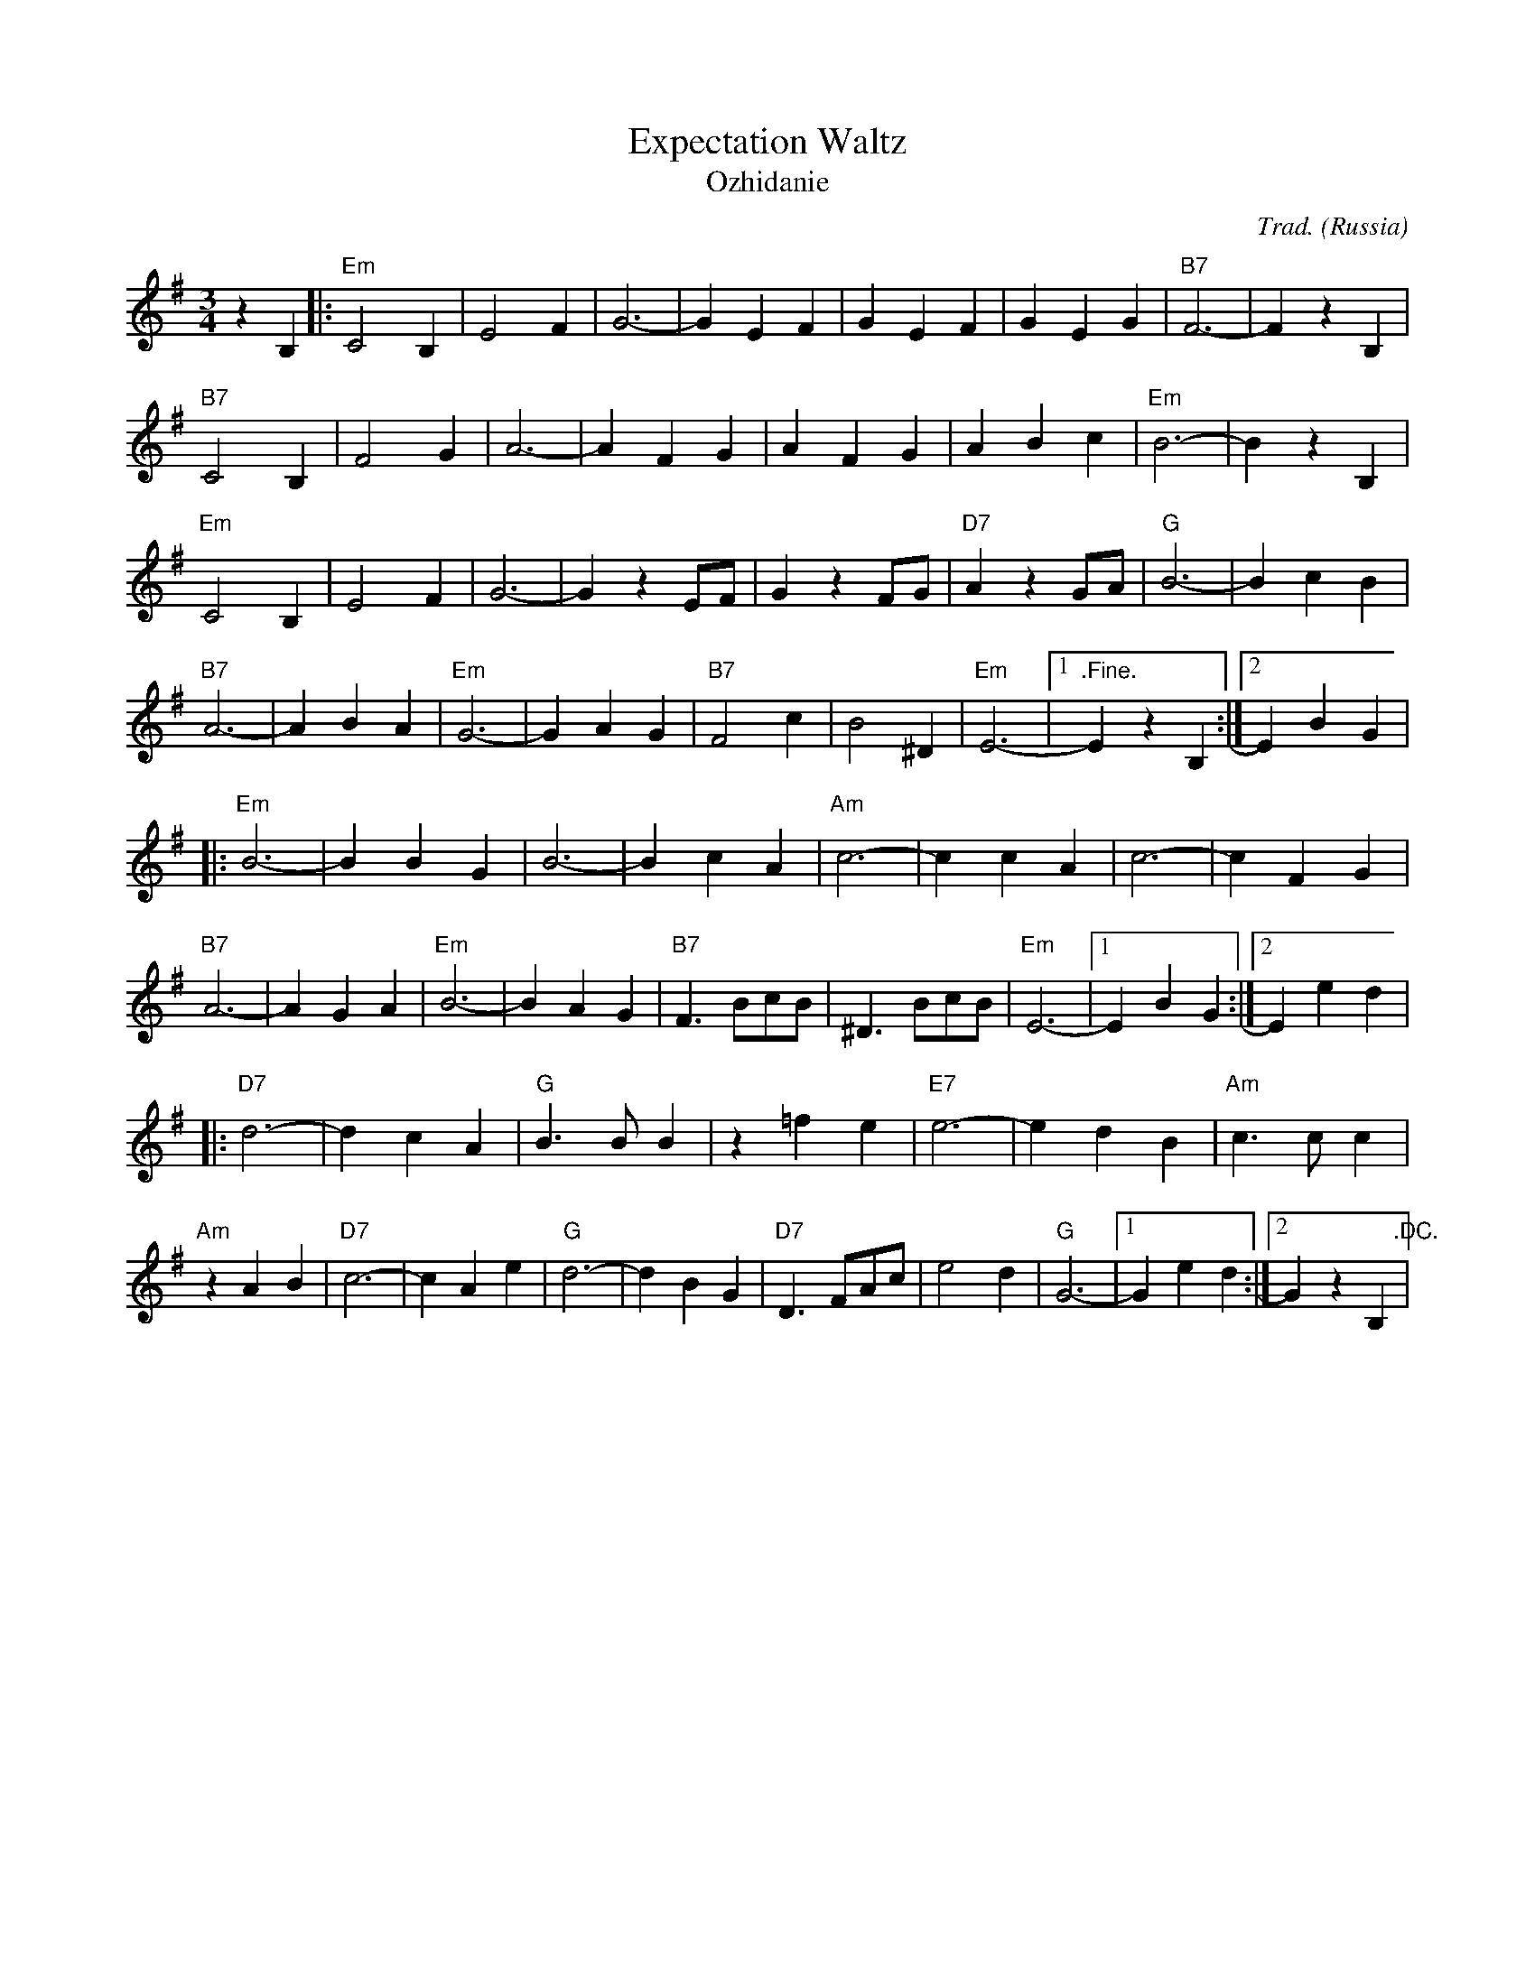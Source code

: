 X:5002
T:Expectation Waltz
T:Ozhidanie
R:Waltz
C:Trad.
O:Russia
Z:Paul Hardy's Annex Tunebook (see www.paulhardy.net)
M:3/4
L:1/4
K:Em
z B,|:"Em"C2 B,|E2 F|G3-|G E F|G E F|G E G|"B7"F3-|F z B,|
"B7"C2 B,|F2 G|A3-|A F G|A F G|A B c|"Em"B3-|B z B,|
"Em"C2 B,|E2 F|G3-|G z E/F/|G z F/G/|"D7"A z G/A/|"G"B3-|B c B|
"B7"A3-|A B A|"Em"G3-|G A G|"B7"F2 c|B2 ^D|"Em"E3-|[1".Fine."E z B,:|[2 E B G|
|:"Em"B3-|B B G|B3-|B c A|"Am"c3-|c c A|c3-|c F G|
"B7"A3-|A G A|"Em"B3-|B A G|"B7"F> Bc/B/|^D> Bc/B/|"Em"E3-|[1E B G:|[2E e d|
|:"D7"d3-|d c A|"G"B> B B|z =f e|"E7"e3-|e d B|"Am"c> c c|
"Am"z A B |"D7"c3-|c A e|"G"d3-|d B G|"D7"D> FA/c/|e2 d|"G"G3-|[1G e d:|[2G z B,".DC."|

